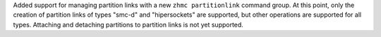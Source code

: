 Added support for managing partition links with a new ``zhmc partitionlink``
command group. At this point, only the creation of partition links of types
"smc-d" and "hipersockets" are supported, but other operations are supported
for all types. Attaching and detaching partitions to partition links is not
yet supported.
